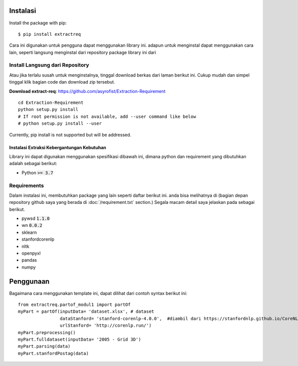 ============
Instalasi
============

Install the package with pip::

    $ pip install extractreq

Cara ini digunakan untuk pengguna dapat menggunakan library ini. adapun untuk menginstal dapat menggunakan cara lain, seperti langsung menginstal dari repository package library ini dari 

Install Langsung dari Repository
-------------------

Atau jika terlalu susah untuk menginstalnya, tinggal download berkas dari laman berikut ini. Cukup mudah dan simpel tinggal klik bagian code dan download zip tersebut.

**Download extract-req**: https://github.com/asyrofist/Extraction-Requirement

::

    cd Extraction-Requirement
    python setup.py install
    # If root permission is not available, add --user command like below
    # python setup.py install --user

Currently, pip install is not supported but will be addressed.


Instalasi Extraksi Kebergantungan Kebutuhan
=================
Library ini dapat digunakan menggunakan spesifikasi dibawah ini, dimana python dan requirement yang dibutuhkan adalah sebagai berikut:

- Python :code:`>= 3.7`

Requirements
------------
Dalam instalasi ini, membutuhkan package yang lain seperti daftar berikut ini. anda bisa melihatnya di 
(bagian depan repository github saya yang berada di :doc:`/requirement.txt` section.) 
Segala macam detail saya jelaskan pada sebagai berikut.

- pywsd :code:`1.1.0`
- wn :code:`0.0.2`
- sklearn 
- stanfordcorenlp
- nltk
- openpyxl
- pandas
- numpy


========
Penggunaan
========

Bagaimana cara menggunakan template ini, dapat dilihat dari contoh syntax berikut ini::

	from extractreq.partof_modul1 import partOf
	myPart = partOf(inputData= 'dataset.xlsx', # dataset
			dataStanford= 'stanford-corenlp-4.0.0',  #diambil dari https://stanfordnlp.github.io/CoreNLP/download.html
			urlStanford= 'http://corenlp.run/')
	myPart.preprocessing()
	myPart.fulldataset(inputData= '2005 - Grid 3D')
	myPart.parsing(data)
	myPart.stanfordPostag(data)
